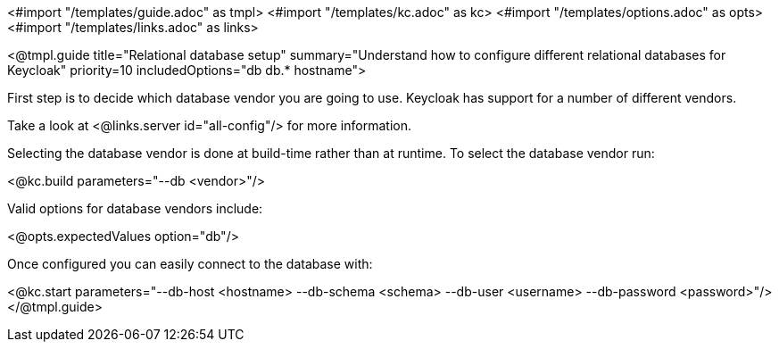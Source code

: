 <#import "/templates/guide.adoc" as tmpl>
<#import "/templates/kc.adoc" as kc>
<#import "/templates/options.adoc" as opts>
<#import "/templates/links.adoc" as links>

<@tmpl.guide
    title="Relational database setup"
    summary="Understand how to configure different relational databases for Keycloak"
    priority=10
    includedOptions="db db.* hostname">

First step is to decide which database vendor you are going to use. Keycloak has support for a number of different vendors.

Take a look at <@links.server id="all-config"/> for more information.

Selecting the database vendor is done at build-time rather than at runtime. To select the database vendor run:

<@kc.build parameters="--db <vendor>"/>

Valid options for database vendors include:

<@opts.expectedValues option="db"/>

Once configured you can easily connect to the database with:

<@kc.start parameters="--db-host <hostname> --db-schema <schema> --db-user <username> --db-password <password>"/>
</@tmpl.guide>